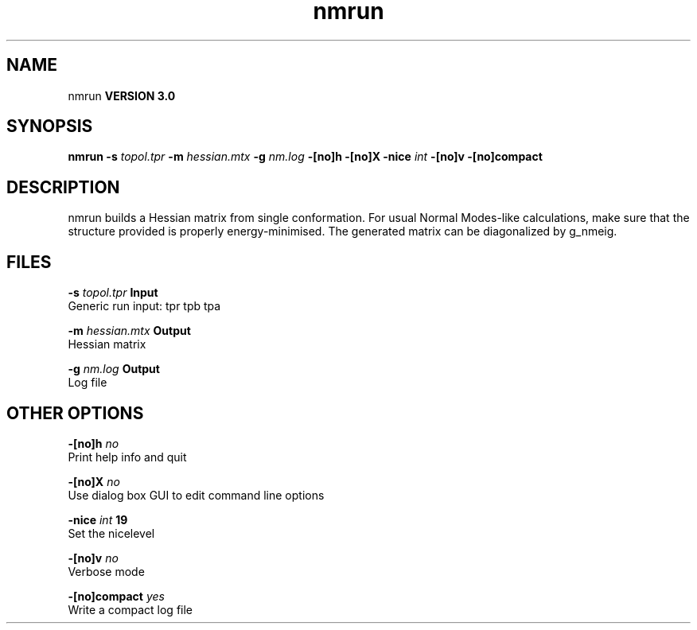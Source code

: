 .TH nmrun 1 "Tue 15 May 2001"
.SH NAME
nmrun
.B VERSION 3.0
.SH SYNOPSIS
\f3nmrun\fP
.BI "-s" " topol.tpr "
.BI "-m" " hessian.mtx "
.BI "-g" " nm.log "
.BI "-[no]h" ""
.BI "-[no]X" ""
.BI "-nice" " int "
.BI "-[no]v" ""
.BI "-[no]compact" ""
.SH DESCRIPTION
nmrun builds a Hessian matrix from single conformation.
For usual Normal Modes-like calculations, make sure that
the structure provided is properly energy-minimised.
The generated matrix can be diagonalized by g_nmeig.
.SH FILES
.BI "-s" " topol.tpr" 
.B Input
 Generic run input: tpr tpb tpa 

.BI "-m" " hessian.mtx" 
.B Output
 Hessian matrix 

.BI "-g" " nm.log" 
.B Output
 Log file 

.SH OTHER OPTIONS
.BI "-[no]h"  "    no"
 Print help info and quit

.BI "-[no]X"  "    no"
 Use dialog box GUI to edit command line options

.BI "-nice"  " int" " 19" 
 Set the nicelevel

.BI "-[no]v"  "    no"
 Verbose mode

.BI "-[no]compact"  "   yes"
 Write a compact log file

